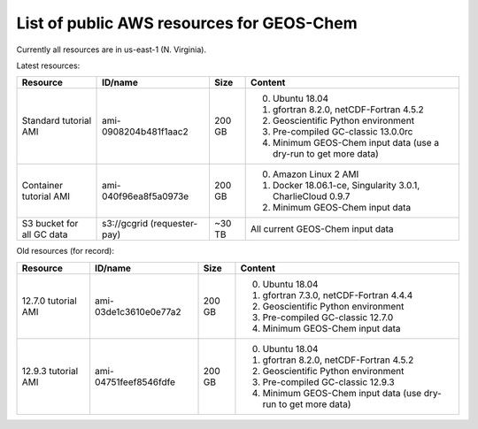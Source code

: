 List of public AWS resources for GEOS-Chem
==========================================

Currently all resources are in us-east-1 (N. Virginia).

Latest resources:

+-------------------+------------------------+----------+-------------------------------------+
| Resource          | ID/name                | Size     | Content                             |
+===================+========================+==========+=====================================+
|| Standard tutorial| ami-0908204b481f1aac2  | 200 GB   | 0. Ubuntu 18.04                     |
|  AMI              |                        |          | 1. gfortran 8.2.0,                  |
|                   |                        |          |    netCDF-Fortran 4.5.2             |
|                   |                        |          | 2. Geoscientific Python             |
|                   |                        |          |    environment                      |
|                   |                        |          | 3. Pre-compiled GC-classic 13.0.0rc |
|                   |                        |          | 4. Minimum GEOS-Chem input data     |
|                   |                        |          |    (use a dry-run to get more data) |
+-------------------+------------------------+----------+-------------------------------------+
|| Container        | ami-040f96ea8f5a0973e  | 200 GB   | 0. Amazon Linux 2 AMI               |
|  tutorial AMI     |                        |          | 1. Docker 18.06.1-ce,               |
|                   |                        |          |    Singularity 3.0.1,               |
|                   |                        |          |    CharlieCloud 0.9.7               |
|                   |                        |          | 2. Minimum GEOS-Chem input data     |
+-------------------+------------------------+----------+-------------------------------------+
|| S3 bucket for    | s3://gcgrid            | ~30 TB   | All current GEOS-Chem input data    |
|| all GC data      | (requester-pay)        |          |                                     |
+-------------------+------------------------+----------+-------------------------------------+

Old resources (for record):

+-------------------+------------------------+----------+-----------------------------------+
| Resource          | ID/name                | Size     | Content                           |
+===================+========================+==========+===================================+
|| 12.7.0 tutorial  | ami-03de1c3610e0e77a2  | 200 GB   | 0. Ubuntu 18.04                   |
|  AMI              |                        |          | 1. gfortran 7.3.0,                |
|                   |                        |          |    netCDF-Fortran 4.4.4           |
|                   |                        |          | 2. Geoscientific Python           |
|                   |                        |          |    environment                    |
|                   |                        |          | 3. Pre-compiled GC-classic 12.7.0 |
|                   |                        |          | 4. Minimum GEOS-Chem input data   |
+-------------------+------------------------+----------+-----------------------------------+
|| 12.9.3 tutorial  | ami-04751feef8546fdfe  | 200 GB   | 0. Ubuntu 18.04                   |
|  AMI              |                        |          | 1. gfortran 8.2.0,                |
|                   |                        |          |    netCDF-Fortran 4.5.2           |
|                   |                        |          | 2. Geoscientific Python           |
|                   |                        |          |    environment                    |
|                   |                        |          | 3. Pre-compiled GC-classic 12.9.3 |
|                   |                        |          | 4. Minimum GEOS-Chem input data   |
|                   |                        |          |    (use dry-run to get more data) |
+-------------------+------------------------+----------+-----------------------------------+
